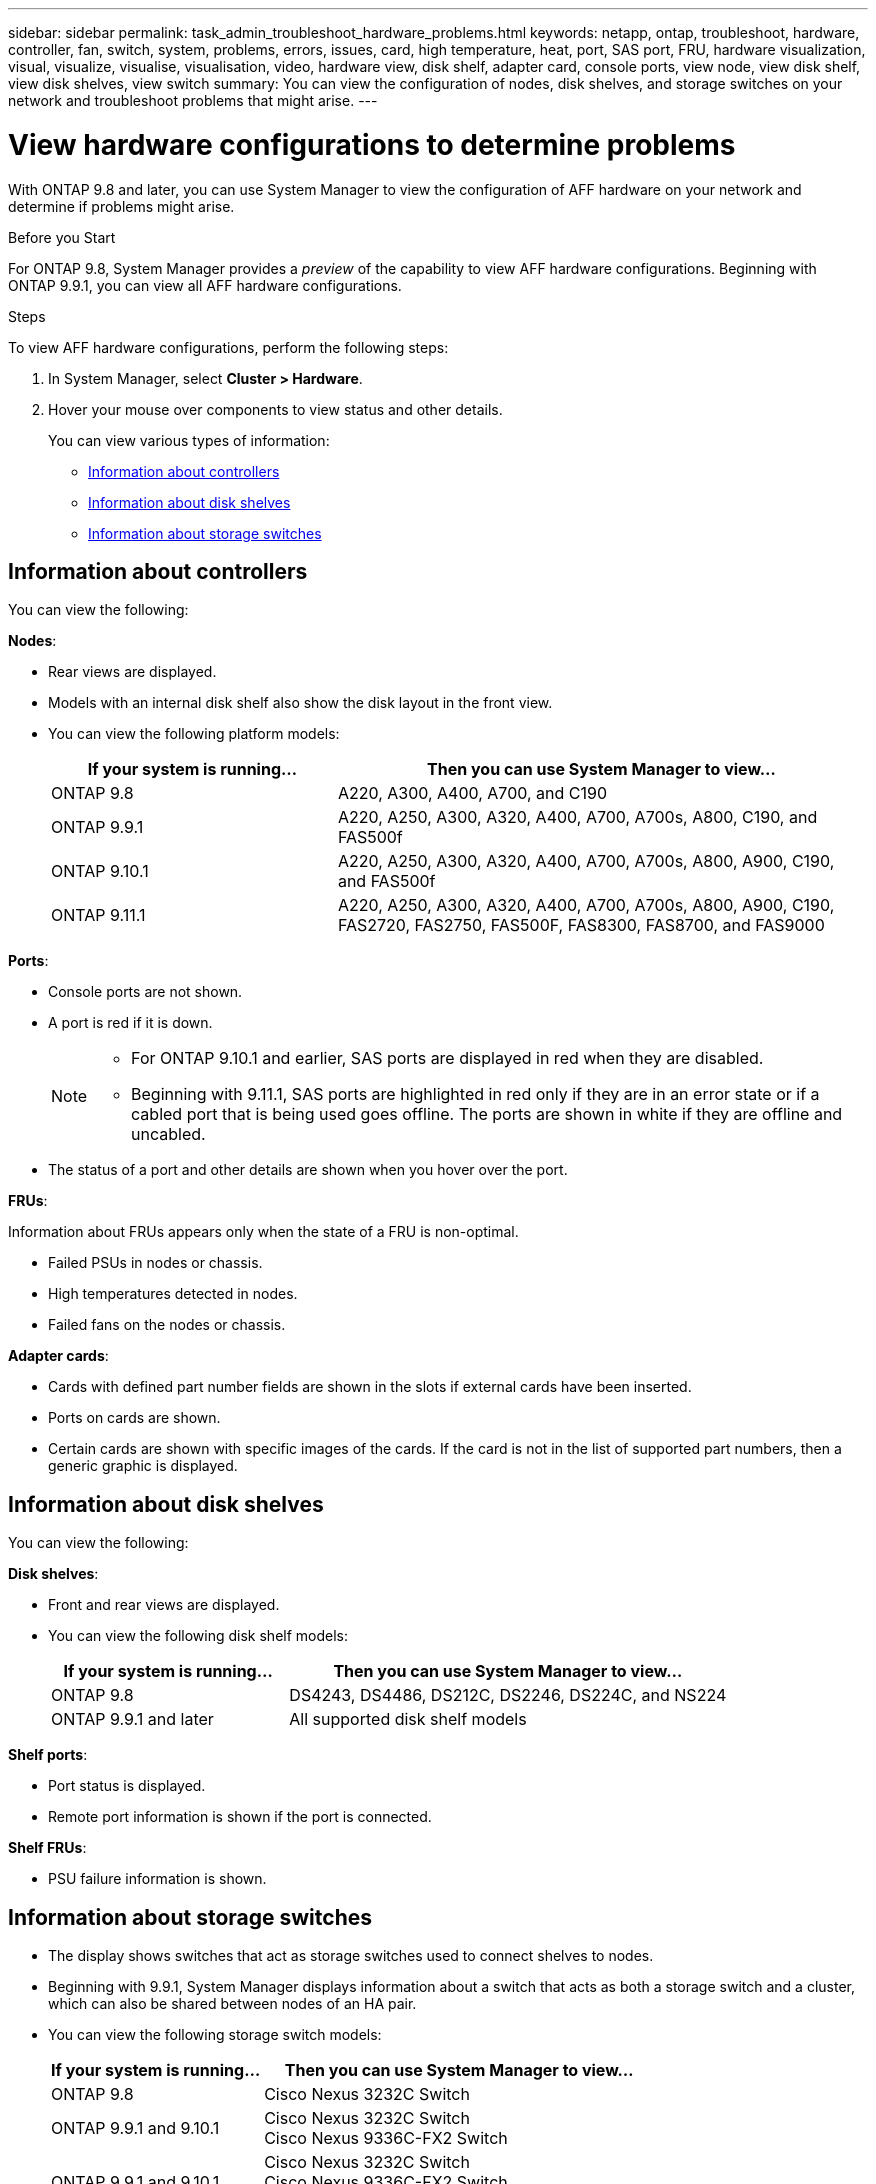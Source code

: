 ---
sidebar: sidebar
permalink: task_admin_troubleshoot_hardware_problems.html
keywords: netapp, ontap, troubleshoot, hardware, controller, fan, switch, system, problems, errors, issues, card, high temperature, heat, port, SAS port, FRU, hardware visualization, visual, visualize, visualise, visualisation, video, hardware view, disk shelf, adapter card, console ports, view node, view disk shelf, view disk shelves, view switch
summary: You can view the configuration of nodes, disk shelves, and storage switches on your network and troubleshoot problems that might arise.
---

= View hardware configurations to determine problems
:toc: macro
:toclevels: 1
:hardbreaks:
:nofooter:
:icons: font
:linkattrs:
:imagesdir: ./media/

[.lead]
With ONTAP 9.8 and later, you can use System Manager to view the configuration of AFF hardware on your network and determine if problems might arise.

.Before you Start

For ONTAP 9.8, System Manager provides a _preview_ of the capability to view AFF hardware configurations.  Beginning with ONTAP 9.9.1, you can view all AFF hardware configurations.

.Steps

To view AFF hardware configurations, perform the following steps:

. In System Manager, select *Cluster > Hardware*.

. Hover your mouse over components to view status and other details.
+
You can view various types of information:

* <<Information about controllers>>
* <<Information about disk shelves>>
* <<Information about storage switches>>

== Information about controllers

You can view the following:

*Nodes*:

* Rear views are displayed.
* Models with an internal disk shelf also show the disk layout in the front view.
* You can view the following platform models:
+
[cols="35,65"]
|===

h| If your system is running... h| Then you can use System Manager to view...

| ONTAP 9.8
| A220, A300, A400, A700, and C190

| ONTAP 9.9.1
| A220, A250, A300, A320, A400, A700, A700s, A800, C190, and FAS500f

| ONTAP 9.10.1
| A220, A250, A300, A320, A400, A700, A700s, A800, A900, C190, and FAS500f

| ONTAP 9.11.1
| A220, A250, A300, A320, A400, A700, A700s, A800, A900, C190, FAS2720, FAS2750, FAS500F, FAS8300, FAS8700, and FAS9000
|===

*Ports*:

* Console ports are not shown.
* A port is red if it is down.
+
[NOTE]
====
* For ONTAP 9.10.1 and earlier, SAS ports are displayed in red when they are disabled.
* Beginning with 9.11.1, SAS ports are highlighted in red only if they are in an error state or if a cabled port that is being used goes offline.  The ports are shown in white if they are offline and uncabled.
====

* The status of a port and other details are shown when you hover over the port.

*FRUs*:

Information about FRUs appears only when the state of a FRU is non-optimal.

* Failed PSUs in nodes or chassis.
* High temperatures detected in nodes.
* Failed fans on the nodes or chassis.

*Adapter cards*:

* Cards with defined part number fields are shown in the slots if external cards have been inserted.
* Ports on cards are shown.
* Certain cards are shown with specific images of the cards.  If the card is not in the list of supported part numbers, then a generic graphic is displayed.

== Information about disk shelves

You can view the following:

*Disk shelves*:

* Front and rear views are displayed.
* You can view the following disk shelf models:
+
[cols="35,65"]
|===

h| If your system is running... h| Then you can use System Manager to view...

|ONTAP 9.8
|DS4243, DS4486, DS212C, DS2246, DS224C, and NS224

|ONTAP 9.9.1 and later
|All supported disk shelf models
|===

*Shelf ports*:

* Port status is displayed.
* Remote port information is shown if the port is connected.

*Shelf FRUs*:

* PSU failure information is shown.

== Information about storage switches

* The display shows switches that act as storage switches used to connect shelves to nodes.
* Beginning with 9.9.1, System Manager displays information about a switch that acts as both a storage switch and a cluster, which can also be shared between nodes of an HA pair.
* You can view the following storage switch models:
+
[cols="35,65"]
|===

h| If your system is running... h| Then you can use System Manager to view...

|ONTAP 9.8
|Cisco Nexus 3232C Switch

|ONTAP 9.9.1 and 9.10.1
|Cisco Nexus 3232C Switch
Cisco Nexus 9336C-FX2 Switch

|ONTAP 9.9.1 and 9.10.1
|Cisco Nexus 3232C Switch
Cisco Nexus 9336C-FX2 Switch
Mellanox SN2100 Switch

|===

* You can view the following:

** *Storage switch* information includes switch name, IP address, serial number, SNMP version, and system version.

** *Storage switch port* information includes identity name, identity index, state, and other details, including remote connection.

== Video of Hardware Visualization using System Manager in ONTAP 9.8

The hardware visualization feature enables users to quickly visualize hardware status and any potential connection issues.

video::Jdf5dxSQsDY[youtube, width=848, height=480]

// 09 OCT 2020, BURT 1346974
// 30 MAR 2021, JIRA IE-236
// 31 MAR 2021, JIRA IE-237
// 04 MAY 2021, JIRA IE-237 review comments
// 20 MAY 2021, corrected typo in disk shelf model
// 07 DEC 2021, BURT 1430515
// 01 APR 2021, JIRA IE-485
// 04 APR 2021, BURT 1363405

